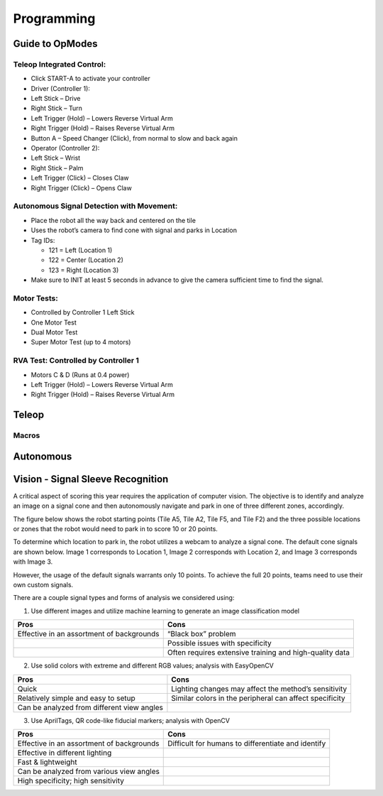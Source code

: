 *****
Programming
*****

Guide to OpModes
#####

Teleop Integrated Control: 
*****

* Click START-A to activate your controller 

* Driver (Controller 1): 

* Left Stick – Drive 

* Right Stick – Turn 

* Left Trigger (Hold) – Lowers Reverse Virtual Arm  

* Right Trigger (Hold) – Raises Reverse Virtual Arm 

* Button A – Speed Changer (Click), from normal to slow and back again 

* Operator (Controller 2):  

* Left Stick – Wrist 

* Right Stick – Palm  

* Left Trigger (Click) – Closes Claw 

* Right Trigger (Click) – Opens Claw 

Autonomous Signal Detection with Movement:
*****

* Place the robot all the way back and centered on the tile 

* Uses the robot’s camera to find cone with signal and parks in Location 

* Tag IDs: 

  * 121 = Left (Location 1) 

  * 122 = Center (Location 2) 

  * 123 = Right (Location 3) 

* Make sure to INIT at least 5 seconds in advance to give the camera sufficient time to find the signal. 

Motor Tests:
*****

* Controlled by Controller 1 Left Stick 

* One Motor Test  

* Dual Motor Test 

* Super Motor Test (up to 4 motors) 

RVA Test: Controlled by Controller 1
*****

* Motors C & D (Runs at 0.4 power) 

* Left Trigger (Hold) – Lowers Reverse Virtual Arm  

* Right Trigger (Hold) – Raises Reverse Virtual Arm 

Teleop
#####

Macros
******

Autonomous
#####

Vision - Signal Sleeve Recognition
#####

A critical aspect of scoring this year requires the application of computer vision.  The objective is to identify and analyze an image on a signal cone and then autonomously navigate and park in one of three different zones, accordingly.  

The figure below shows the robot starting points (Tile A5, Tile A2, Tile F5, and Tile F2) and the three possible locations or zones that the robot would need to park in to score 10 or 20 points. 

.. image:: FTCImages/visionField.png
  :width: 600

To determine which location to park in, the robot utilizes a webcam to analyze a signal cone. The default cone signals are shown below. Image 1 corresponds to Location 1, Image 2 corresponds with Location 2, and Image 3 corresponds with Image 3.

.. image:: FTCImages/visionCones.png
  :width: 600

However, the usage of the default signals warrants only 10 points. To achieve the full 20 points, teams need to use their own custom signals. 

There are a couple signal types and forms of analysis we considered using:

1. Use different images and utilize machine learning to generate an image classification model

+--------------------------------------------+----------------------------------------------------------+
| Pros                                       | Cons                                                     |
+============================================+==========================================================+
| Effective in an assortment of backgrounds  | “Black box” problem                                      |
+--------------------------------------------+----------------------------------------------------------+
|                                            | Possible issues with specificity                         |
+--------------------------------------------+----------------------------------------------------------+
|                                            | Often requires extensive training and high-quality data  |
+--------------------------------------------+----------------------------------------------------------+

2. Use solid colors with extreme and different RGB values; analysis with EasyOpenCV

+--------------------------------------------+----------------------------------------------------------+
| Pros                                       | Cons                                                     |
+============================================+==========================================================+
| Quick                                      | Lighting changes may affect the method’s sensitivity     |
+--------------------------------------------+----------------------------------------------------------+
| Relatively simple and easy to setup        | Similar colors in the peripheral can affect specificity  |
+--------------------------------------------+----------------------------------------------------------+
| Can be analyzed from different view angles |                                                          |
+--------------------------------------------+----------------------------------------------------------+

3. Use AprilTags, QR code-like fiducial markers; analysis with OpenCV

+--------------------------------------------+----------------------------------------------------------+
| Pros                                       | Cons                                                     |
+============================================+==========================================================+
| Effective in an assortment of backgrounds  | Difficult for humans to differentiate and identify       |
+--------------------------------------------+----------------------------------------------------------+
| Effective in different lighting            |                                                          |
+--------------------------------------------+----------------------------------------------------------+
| Fast & lightweight                         |                                                          |
+--------------------------------------------+----------------------------------------------------------+
| Can be analyzed from various view angles   |                                                          |
+--------------------------------------------+----------------------------------------------------------+
| High specificity; high sensitivity         |                                                          |
+--------------------------------------------+----------------------------------------------------------+
